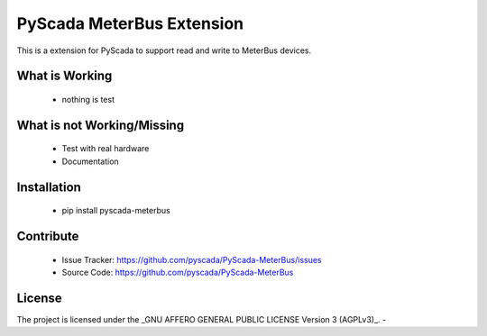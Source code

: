 PyScada MeterBus Extension
========================

This is a extension for PyScada to support read and write to MeterBus devices.


What is Working
---------------

 - nothing is test


What is not Working/Missing
---------------------------

 - Test with real hardware
 - Documentation

Installation
------------

 - pip install pyscada-meterbus


Contribute
----------

 - Issue Tracker: https://github.com/pyscada/PyScada-MeterBus/issues
 - Source Code: https://github.com/pyscada/PyScada-MeterBus
 

License
-------

The project is licensed under the _GNU AFFERO GENERAL PUBLIC LICENSE Version 3 (AGPLv3)_.
-
